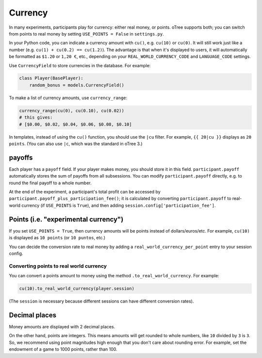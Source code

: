 .. _currency:

Currency
========

In many experiments, participants play for currency:
either real money, or points. oTree supports both;
you can switch from points to real money by setting ``USE_POINTS = False``
in ``settings.py``.

In your Python code, you can indicate a currency amount
with ``cu()``, e.g. ``cu(10)`` or ``cu(0)``.
It will still work just like a number
(e.g. ``cu(1) + cu(0.2) == cu(1.2)``).
The advantage is that when it's displayed to users, it will automatically
be formatted as ``$1.20`` or ``1,20 €``, etc., depending on your
``REAL_WORLD_CURRENCY_CODE`` and ``LANGUAGE_CODE`` settings.

Use ``CurrencyField`` to store currencies in the database.
For example:

.. code-block:: python

    class Player(BasePlayer):
        random_bonus = models.CurrencyField()

To make a list of currency amounts, use ``currency_range``:

.. code-block:: python

    currency_range(cu(0), cu(0.10), cu(0.02))
    # this gives:
    # [$0.00, $0.02, $0.04, $0.06, $0.08, $0.10]

In templates, instead of using the ``cu()`` function, you should use the
``|cu`` filter.
For example, ``{{ 20|cu }}`` displays as ``20 points``.
(You can also use ``|c``, which was the standard in oTree 3.)

.. _payoff:

payoffs
-------

Each player has a ``payoff`` field.
If your player makes money, you should store it in this field.
``participant.payoff`` automatically stores the sum of payoffs
from all subsessions. You can modify ``participant.payoff`` directly,
e.g. to round the final payoff to a whole number.

At the end of the experiment, a participant's
total profit can be accessed by ``participant.payoff_plus_participation_fee()``;
it is calculated by converting ``participant.payoff`` to real-world currency
(if ``USE_POINTS`` is ``True``), and then adding
``session.config['participation_fee']``.

.. _points:

Points (i.e. "experimental currency")
-------------------------------------

If you set ``USE_POINTS = True``, then currency amounts will be points instead of dollars/euros/etc.
For example, ``cu(10)`` is displayed as ``10 points`` (or ``10 puntos``, etc.)

You can decide the conversion rate to real money
by adding a ``real_world_currency_per_point`` entry to your session config.

Converting points to real world currency
~~~~~~~~~~~~~~~~~~~~~~~~~~~~~~~~~~~~~~~~

You can convert a points amount to money using the method
``.to_real_world_currency``. For example:

.. code-block:: python

    cu(10).to_real_world_currency(player.session)

(The ``session`` is necessary because
different sessions can have different conversion rates).

Decimal places
--------------

Money amounts are displayed with 2 decimal places.

On the other hand, points are integers.
This means amounts will get rounded to whole numbers,
like ``10`` divided by ``3`` is ``3``.
So, we recommend using point magnitudes high enough that you don't care about rounding error.
For example, set the endowment of a game to 1000 points, rather than 100.

